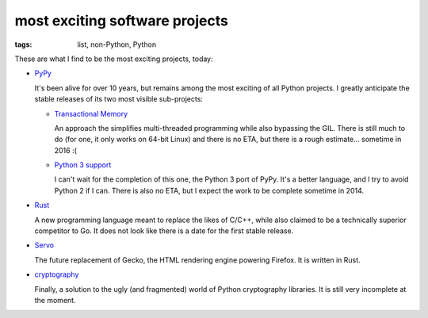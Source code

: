 most exciting software projects
===============================

:tags: list, non-Python, Python



These are what I find to be the most exciting projects, today:

* PyPy__

  It's been alive for over 10 years, but remains among the most
  exciting of all Python projects. I greatly anticipate the stable
  releases of its two most visible sub-projects:

  - `Transactional Memory`__

    An approach the simplifies multi-threaded programming while also
    bypassing the GIL. There is still much to do (for one, it only
    works on 64-bit Linux) and there is no ETA, but there is a rough
    estimate... sometime in 2016 :(

  - `Python 3 support`__

    I can't wait for the completion of this one, the Python 3 port of
    PyPy. It's a better language, and I try to avoid Python 2 if I
    can. There is also no ETA, but I expect the work to be complete
    sometime in 2014.


__ http://pypy.org
__ http://pypy.org/tmdonate2.html
__ http://pypy.org/py3donate.html

* Rust__

  A new programming language meant to replace the likes of C/C++,
  while also claimed to be a technically superior competitor to Go. It
  does not look like there is a date for the first stable release.

* Servo__

  The future replacement of Gecko, the HTML rendering
  engine powering Firefox. It is written in Rust.

* cryptography__

  Finally, a solution to the ugly (and fragmented) world of Python
  cryptography libraries. It is still very incomplete at the moment.


__ http://www.rust-lang.org
__ https://github.com/mozilla/servo
__ http://cryptography.io
